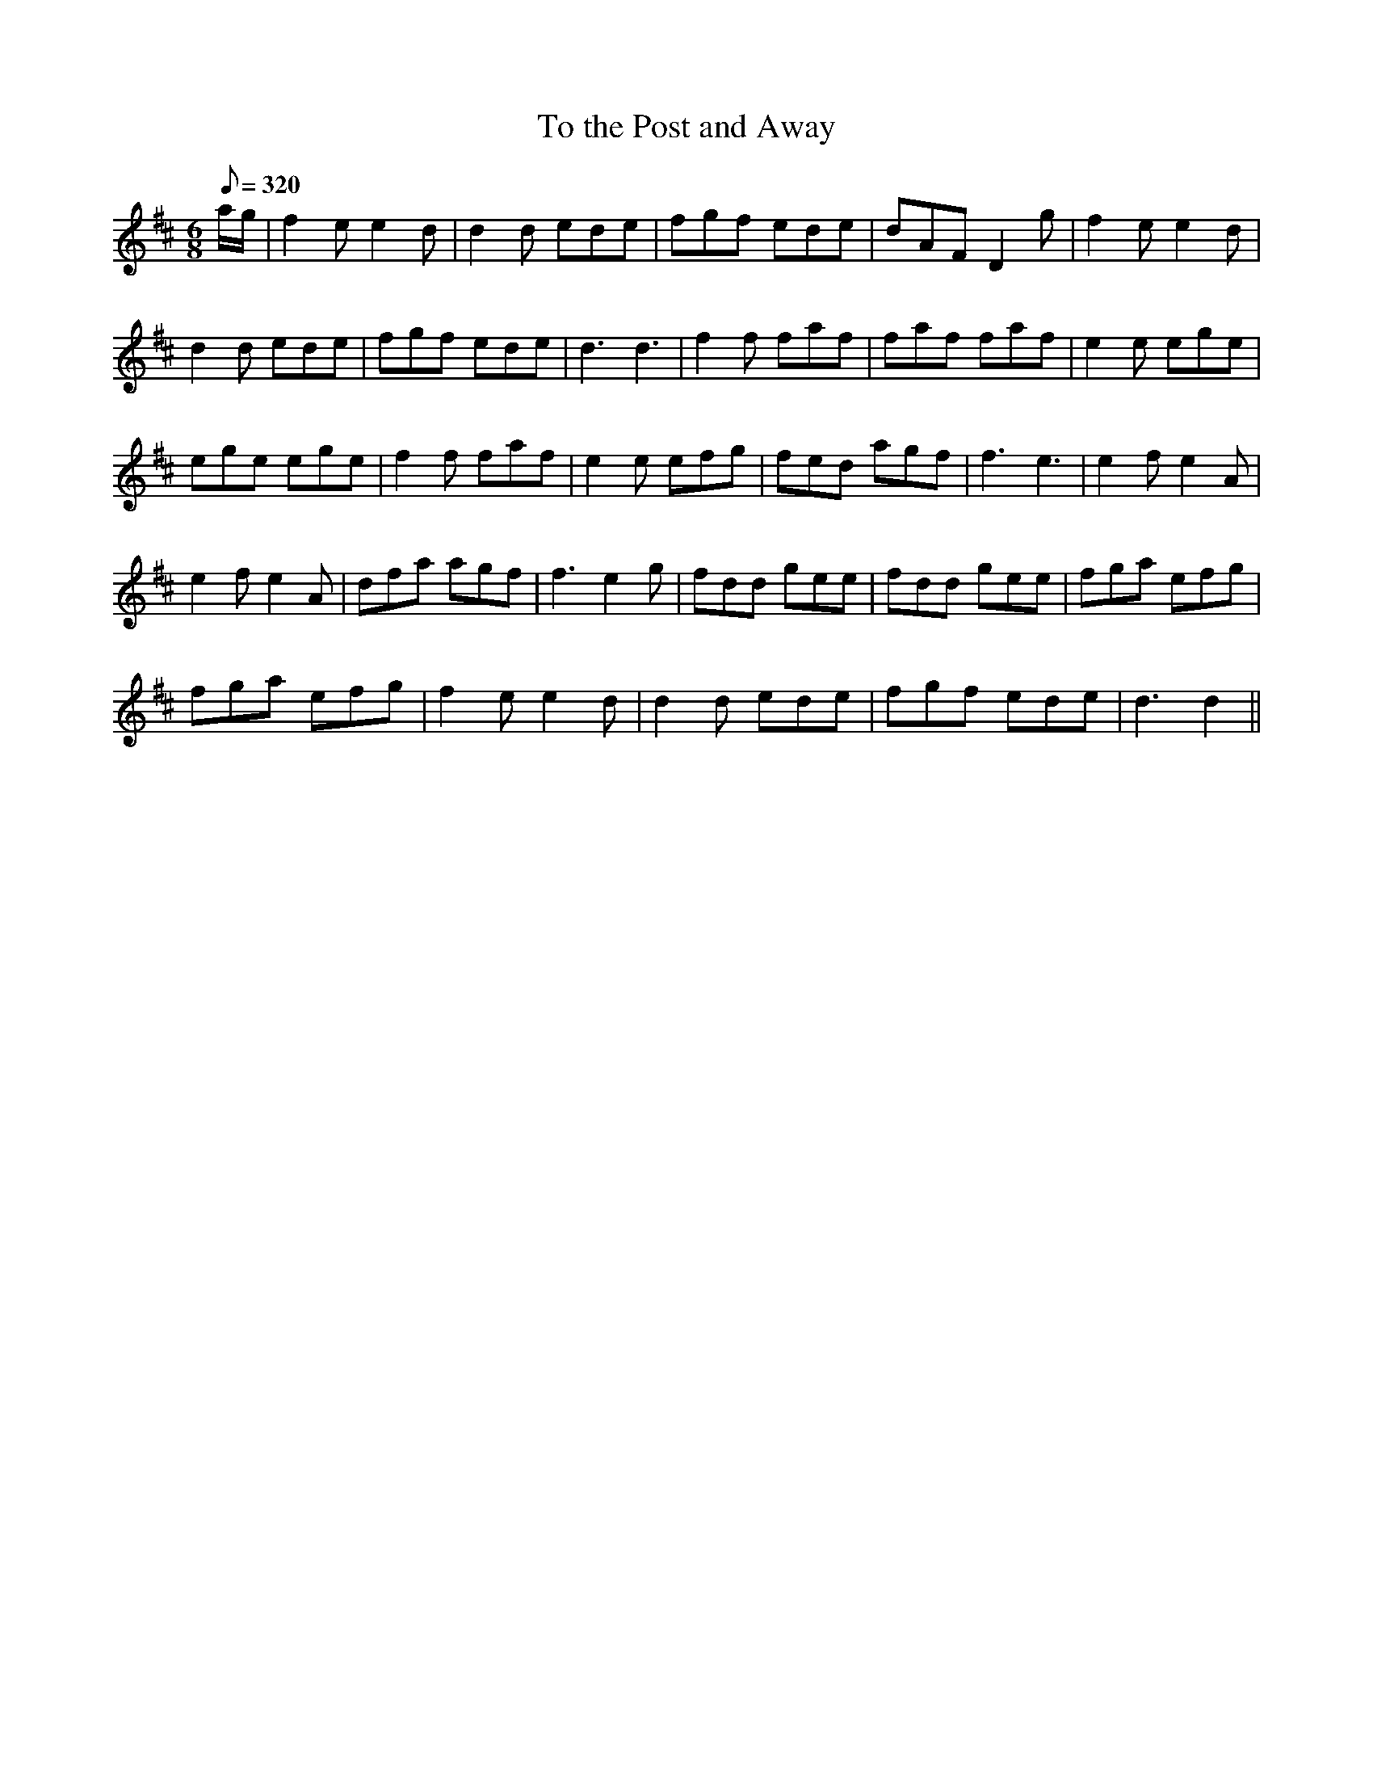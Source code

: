 X:265
T: To the Post and Away
N: O'Farrell's Pocket Companion v.3 (Sky ed. p.122)
M: 6/8
L: 1/8
R: jig
Q: 320
K: D
a/g/| f2e e2d| d2d ede| fgf ede| dAF D2g| f2e e2d|
d2d ede| fgf ede| d3 d3| f2f faf| faf faf| e2e ege|
ege ege| f2f faf| e2e efg| fed agf| f3 e3| e2f e2A|
e2f e2A| dfa agf| f3 e2g| fdd gee| fdd gee| fga efg|
fga efg| f2e e2d| d2d ede| fgf ede| d3 d2 ||

